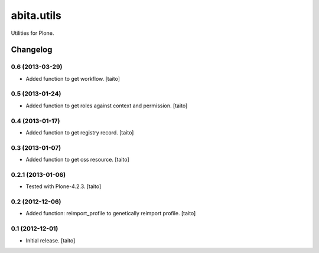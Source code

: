 ===========
abita.utils
===========

Utilities for Plone.

Changelog
---------

0.6 (2013-03-29)
================

- Added function to get workflow. [taito]

0.5 (2013-01-24)
================

- Added function to get roles against context and permission. [taito]

0.4 (2013-01-17)
================

- Added function to get registry record. [taito]

0.3 (2013-01-07)
================

- Added function to get css resource. [taito]

0.2.1 (2013-01-06)
==================

- Tested with Plone-4.2.3. [taito]

0.2 (2012-12-06)
================

- Added function: reimport_profile to genetically reimport profile. [taito]

0.1 (2012-12-01)
================

- Initial release. [taito]
